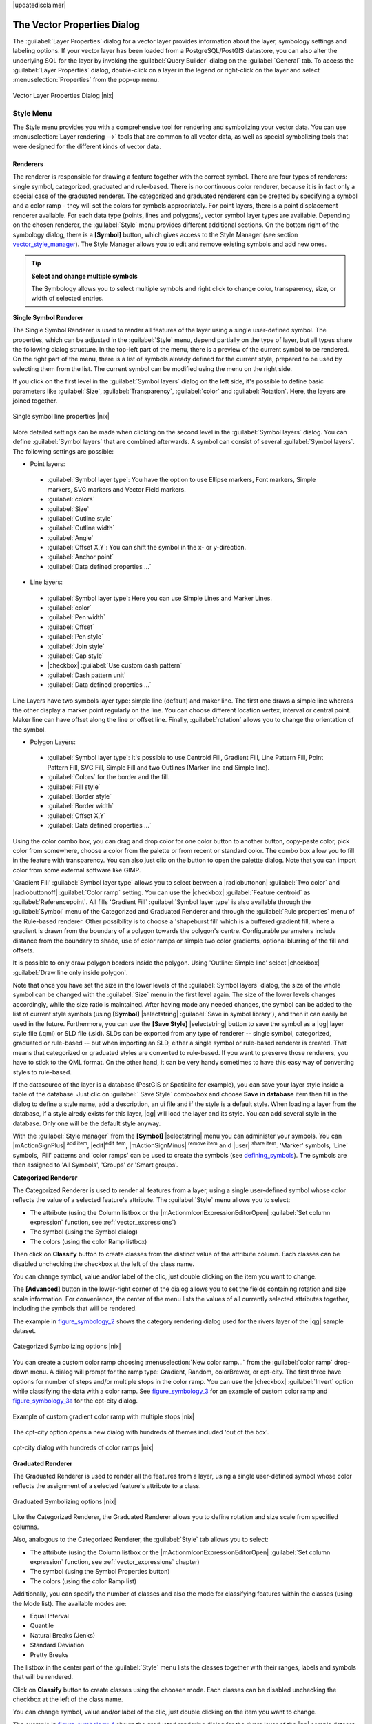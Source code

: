 |updatedisclaimer|

.. _vector_properties_dialog:

The Vector Properties Dialog
============================

The :guilabel:`Layer Properties` dialog for a vector layer provides information
about the layer, symbology settings and labeling options. If your vector layer
has been loaded from a PostgreSQL/PostGIS datastore, you can also alter the
underlying SQL for the layer by invoking the :guilabel:`Query Builder` dialog on
the :guilabel:`General` tab. To access the :guilabel:`Layer Properties` dialog,
double-click on a layer in the legend or right-click on the layer and select
:menuselection:`Properties` from the pop-up menu.


.. do not change the order of reference-tag and only-tag, this figure has
   an external reference.

.. only:: html

   **Figure Vector Properties 1:**

.. _figure_vector_properties_1:

.. figure:: /static/user_manual/working_with_vector/vector_general_menu.png
   :align: center

   Vector Layer Properties Dialog |nix|

.. _vector_style_menu:

Style Menu
----------

The Style menu provides you with a comprehensive tool for rendering and symbolizing your
vector data. You can use :menuselection:`Layer rendering -->` tools that are common to
all vector data, as well as special symbolizing tools that were designed for the different kinds
of vector data.

Renderers
.........

The renderer is responsible for drawing a feature together with the correct
symbol. There are four types of renderers: single symbol, categorized, graduated and rule-based.
There is no continuous color renderer, because it is in fact only a special case
of the graduated renderer. The categorized and graduated renderers can be created
by specifying a symbol and a color ramp - they will set the colors for symbols
appropriately. For point layers, there is a point displacement renderer available.
For each data type (points, lines and polygons), vector symbol layer types are available.
Depending on the chosen renderer, the :guilabel:`Style` menu provides different
additional sections. On the bottom right of the symbology dialog, there is a **[Symbol]** button, which gives access
to the Style Manager (see section vector_style_manager_). The Style Manager allows you to edit and remove
existing symbols and add new ones.


.. _tip_change_multiple_symbols:

.. tip:: **Select and change multiple symbols**

   The Symbology allows you to select multiple symbols and right
   click to change color, transparency, size, or width of selected
   entries.

.. index:: Single_Symbol_Renderer, Renderer_Single_Symbol

**Single Symbol Renderer**

The Single Symbol Renderer is used to render all features of the layer using
a single user-defined symbol. The properties, which can be adjusted in the
:guilabel:`Style` menu, depend partially on the type of layer, but all types share
the following dialog structure. In the top-left part of the menu, there is a preview
of the current symbol to be rendered. On the right part of the menu, there is
a list of symbols already defined for the current style, prepared to be used
by selecting them from the list. The current symbol can be modified using
the menu on the right side.

.. _defining_symbols:

If you click on the first level in the :guilabel:`Symbol layers` dialog on the left
side, it's possible to define basic parameters like :guilabel:`Size`, :guilabel:`Transparency`, :guilabel:`color`
and :guilabel:`Rotation`. Here, the layers are joined together.


.. _figure_symbology_1:

.. only:: html

   **Figure Symbology 1:**

.. figure:: /static/user_manual/working_with_vector/singlesymbol_ng_line.png
   :align: center

   Single symbol line properties |nix|

More detailed settings can be made when clicking on the second level in the
:guilabel:`Symbol layers` dialog. You can define :guilabel:`Symbol layers` that are
combined afterwards. A symbol can consist of several :guilabel:`Symbol layers`.
The following settings are possible:

* Point layers:

 * :guilabel:`Symbol layer type`: You have the option to use Ellipse markers, Font markers,
   Simple markers, SVG markers and Vector Field markers.
 * :guilabel:`colors`
 * :guilabel:`Size`
 * :guilabel:`Outline style`
 * :guilabel:`Outline width`
 * :guilabel:`Angle`
 * :guilabel:`Offset X,Y`: You can shift the symbol in the x- or y-direction.
 * :guilabel:`Anchor point`
 * :guilabel:`Data defined properties ...`

* Line layers:

 * :guilabel:`Symbol layer type`: Here you can use Simple Lines and Marker Lines.
 * :guilabel:`color`
 * :guilabel:`Pen width`
 * :guilabel:`Offset`
 * :guilabel:`Pen style`
 * :guilabel:`Join style`
 * :guilabel:`Cap style`
 * |checkbox| :guilabel:`Use custom dash pattern`
 * :guilabel:`Dash pattern unit`
 * :guilabel:`Data defined properties ...`

Line Layers have two symbols layer type: simple line (default) and maker line. The first one
draws a simple line whereas the other display a marker point regularly on the line. You can
choose different location vertex, interval or central point. Maker line can have offset along
the line or offset line. Finally, :guilabel:`rotation` allows you to change the orientation of the symbol.

* Polygon Layers:

 * :guilabel:`Symbol layer type`: It's possible to use Centroid Fill, Gradient Fill, Line Pattern Fill,
   Point Pattern Fill, SVG Fill, Simple Fill and two Outlines (Marker line and Simple line).
 * :guilabel:`Colors` for the border and the fill.
 * :guilabel:`Fill style`
 * :guilabel:`Border style`
 * :guilabel:`Border width`
 * :guilabel:`Offset X,Y`
 * :guilabel:`Data defined properties ...`

Using the color combo box, you can drag and drop color for one color button 
to another button, copy-paste color, pick color from somewhere, choose a color 
from the palette or from  recent or standard color. The combo box allow you to 
fill in the feature with transparency. You can also just clic on the button to open the 
palettte dialog. Note that you can import color from some external software 
like GIMP.

'Gradient Fill' :guilabel:`Symbol layer type` allows you to select
between a |radiobuttonon| :guilabel:`Two color`
and |radiobuttonoff| :guilabel:`Color ramp` setting. You can use the
|checkbox| :guilabel:`Feature centroid` as :guilabel:`Referencepoint`.
All fills 'Gradient Fill` :guilabel:`Symbol layer type` is also
available through the :guilabel:`Symbol` menu of the Categorized and
Graduated Renderer and through the :guilabel:`Rule properties` menu of
the Rule-based renderer. Other possibility is to choose a 'shapeburst
fill' which is a buffered gradient fill, where a gradient is drawn from
the boundary of a polygon towards the polygon's centre. Configurable
parameters include distance from the boundary to shade, use of color ramps or
simple two color gradients, optional blurring of the fill and offsets.


It is possible to only draw polygon borders inside the polygon. Using
'Outline: Simple line' select |checkbox| :guilabel:`Draw line
only inside polygon`.

Note that once you have set the size in the lower levels of the :guilabel:`Symbol layers` dialog,
the size of the whole symbol can be changed with the :guilabel:`Size` menu in the first level again. The size of
the lower levels changes accordingly, while the size ratio is maintained.
After having made any needed changes, the symbol can be added to the list of
current style symbols (using **[Symbol]** |selectstring| :guilabel:`Save in symbol library`),
and then it can easily be used in the future. Furthermore, you can use the **[Save Style]** |selectstring| button to
save the symbol as a |qg| layer style file (.qml) or SLD file (.sld). SLDs can be exported from any type of renderer -- single symbol,
categorized, graduated or rule-based -- but when importing an SLD, either a
single symbol or rule-based renderer is created.
That means that categorized or graduated styles are converted to rule-based.
If you want to preserve those renderers, you have to stick to the QML format.
On the other hand, it can be very handy sometimes to have this easy way of
converting styles to rule-based.

If the datasource of the layer is a database (PostGIS or Spatialite for example),
you can save your layer style inside a table of the database. Just clic on
:guilabel:` Save Style` comboxbox and choose **Save in database** item then fill in
the dialog to define a style name, add a description, an ui file and if the style
is a default style. When loading a layer from the database, if a style alredy
exists for this layer, |qg| will load the layer and its style. You can add
several style in the database. Only one will be the default style anyway.

.. _vector_style_manager:

With the :guilabel:`Style manager` from the **[Symbol]** |selectstring| menu you can administer your
symbols. You can |mActionSignPlus| :sup:`add item`, |edit|:sup:`edit item`, |mActionSignMinus| :sup:`remove item`
an	d |user| :sup:`share item`. 'Marker' symbols, 'Line' symbols, 'Fill' patterns and 'color ramps'
can be used to create the symbols (see defining_symbols_). The symbols are then assigned to 'All Symbols',
'Groups' or 'Smart groups'.


.. index:: Categorized_Renderer, Renderer_Categorized

**Categorized Renderer**


The Categorized Renderer is used to render all features from a layer, using
a single user-defined symbol whose color reflects the value of a selected
feature's attribute. The :guilabel:`Style` menu allows you to select:


* The attribute (using the Column listbox or the |mActionmIconExpressionEditorOpen| 
  :guilabel:`Set column expression` function, see :ref:`vector_expressions`)
* The symbol (using the Symbol dialog)
* The colors (using the color Ramp listbox)

Then click on **Classify** button to create classes from the distinct value of
the attribute column. Each classes can be disabled unchecking the checkbox at
the left of the class name.

You can change symbol, value and/or label of the clic, just double clicking
on the item you want to change.

The **[Advanced]** button in the lower-right corner of the dialog allows you to
set the fields containing rotation and size scale information.
For convenience, the center of the menu lists the values of
all currently selected attributes together, including the symbols that will
be rendered.

The example in figure_symbology_2_ shows the category rendering dialog used
for the rivers layer of the |qg| sample dataset.

.. _figure_symbology_2:

.. only:: html

   **Figure Symbology 2:**

.. figure:: /static/user_manual/working_with_vector/categorysymbol_ng_line.png
   :align: center

   Categorized Symbolizing options |nix|

.. index:: color_Ramp, Gradient_color_Ramp, colorBrewer, Custom_color_Ramp

You can create a custom color ramp choosing :menuselection:`New color ramp...`
from the :guilabel:`color ramp` drop-down menu. A dialog will prompt for the ramp type:
Gradient, Random, colorBrewer, or cpt-city. The first three have options for number of steps
and/or multiple stops in the color ramp. You can use the |checkbox| :guilabel:`Invert` option while classifying
the data with a color ramp. See figure_symbology_3_ for an
example of custom color ramp and figure_symbology_3a_ for the cpt-city dialog.

.. _figure_symbology_3:

.. only:: html

   **Figure Symbology 3:**

.. figure:: /static/user_manual/working_with_vector/customcolorRampGradient.png
   :align: center

   Example of custom gradient color ramp with multiple stops |nix|

The cpt-city option opens a new dialog with hundreds of themes included 'out of the box'.

.. _figure_symbology_3a:

.. only:: html

   **Figure Symbology 3a:**

.. figure:: /static/user_manual/working_with_vector/cpt-citycolorRamps.png
   :align: center

   cpt-city dialog with hundreds of color ramps |nix|

.. index:: Graduated_Renderer, Renderer_Graduated
.. index:: Natural_Breaks_(Jenks), Pretty_Breaks, Equal_Interval, Quantile

**Graduated Renderer**

The Graduated Renderer is used to render all the features from a layer, using
a single user-defined symbol whose color reflects the assignment of a
selected feature's attribute to a class.


.. _figure_symbology_4:

.. only:: html

   **Figure Symbology 4:**

.. figure:: /static/user_manual/working_with_vector/graduatesymbol_ng_line.png
   :align: center

   Graduated Symbolizing options |nix|

Like the Categorized Renderer, the Graduated Renderer allows you
to define rotation and size scale from specified columns.

Also, analogous to the Categorized Renderer, the :guilabel:`Style` tab allows you to
select:


* The attribute (using the Column listbox or the |mActionmIconExpressionEditorOpen| 
  :guilabel:`Set column expression` function, see :ref:`vector_expressions` chapter)
* The symbol (using the Symbol Properties button)
* The colors (using the color Ramp list)

Additionally, you can specify the number of classes and also the mode for
classifying features within the classes (using the Mode list). The available
modes are:

* Equal Interval
* Quantile
* Natural Breaks (Jenks)
* Standard Deviation
* Pretty Breaks


The listbox in the center part of the :guilabel:`Style` menu lists the classes
together with their ranges, labels and symbols that will be rendered.

Click on **Classify** button to create classes using the choosen mode. Each
classes can be disabled unchecking the checkbox at the left of the class name.

You can change symbol, value and/or label of the clic, just double clicking
on the item you want to change.

The example in figure_symbology_4_ shows the graduated rendering dialog for
the rivers layer of the |qg| sample dataset.

.. tip:: **Thematic maps using an expression**

   Categorized and graduated thematic maps can now be created using the result of an expression.
   In the properties dialog for vector layers, the attribute chooser has been augmented with a
   |mActionmIconExpressionEditorOpen| :guilabel:`Set column expression` function. So now you no longer
   need to write the classification attribute to a new column in your attribute table if you want the
   classification attribute to be a composite of multiple fields, or a formula of some sort.

.. Index:: Rule-based_Rendering, Rendering_Rule-based


**Rule-based rendering**

The Rule-based Renderer is used to render all the features from a layer, using
rule based symbols whose color reflects the assignment of a selected
feature's attribute to a class. The rules are based on SQL statements. The dialog
allows rule grouping by filter or scale, and you can decide if you want to enable
symbol levels or use only the first-matched rule.

The example in figure_symbology_5_ shows the rule-based rendering dialog
for the rivers layer of the |qg| sample dataset.

To create a rule, activate an existing row by double-clicking on it, or click on '+' and
click on the new rule. In the :guilabel:`Rule properties` dialog, you can define a label
for the rule. Press the |browsebutton| button to open the expression string builder. In
the **Function List**, click on :guilabel:`Fields and Values` to view all attributes of
the attribute table to be searched. To add an attribute to the field calculator **Expression** field,
double click its name in the :guilabel:`Fields and Values` list. Generally, you
can use the various fields, values and functions to construct the calculation
expression, or you can just type it into the box (see :ref:`vector_expressions`).
Since |qg| 2.2, you can create a new rule by copying and pasting an existing rule with the right mouse button.
Also since |qg| 2.2, you can use the 'ELSE' rule that will be run if none of the other
rules on that level match.


.. _figure_symbology_5:

.. only:: html

   **Figure Symbology 5:**

.. figure:: /static/user_manual/working_with_vector/rulesymbol_ng_line.png
   :align: center

   Rule-based Symbolizing options |nix|

.. index:: Point_Displacement_Renderer, Renderer_Point_Displacement
.. index:: Displacement_plugin

**Point displacement**

The Point Displacement Renderer works to visualize all features of a point layer,
even if they have the same location. To do this, the symbols of the points are
placed on a displacement circle around a center symbol.

.. _figure_symbology_6:

.. only:: html

   **Figure Symbology 6:**

.. figure:: /static/user_manual/working_with_vector/poi_displacement.png
   :align: center

   Point displacement dialog |nix|

.. tip:: **Export vector symbology**

   You have the option to export vector symbology from |qg| into Google \*.kml, \*.dxf
   and MapInfo \*.tab files. Just open the right mouse menu of the layer and click on :menuselection:`Save selection
   as -->` to specify the name of the output file and its format.
   In the dialog, use the :guilabel:`Symbology export` menu to save the symbology either as
   :menuselection:`Feature symbology -->` or as :menuselection:`Symbol layer symbology -->`.
   If you have used symbol layers, it is recommended to use the second setting.

.. index:: Inverted_Polygon_Renderer

**Inverted Polygon**

Inverted polygon renderer allows user to define a symbol to fill in outside of the layer's
polygons. As before you can select a subrenderers. These subrenderers are the
same as for the main renderers.

color Picker
...............

Regardless the type of style to be used, the :guilabel:`select color` dialog will show when you click to choose a 
color - either border or fill color. This dialog has four different tabs which allow you to select colors by |mIconColorBox| :sup:`color ramp`, 
|mIColorWheel| :sup:`color wheel`, |mIColorSwatches| :sup:`color swatches` or |mIColorPicker| :sup:`color picker`.

Whatever method you use, the selected color is always described through color sliders for HSV  (Hue, Saturation, Value)
and RGB (Red, Green, Blue) values. There is also an :guilabel:`opacity` slider to set transparency level. On the lower left part 
of the dialog you can see a comparison between the :guilabel:`current` and the :guilabel:`new` color you are presently 
selecting and on the lower right part you have the option to add the color you just tweaked into a color slot button. 

 **Figure color picker 1:**

With |mIconColorBox| :sup:`color ramp` or with |mIColorWheel| :sup:`color wheel`, you can browse to all possible color combinations. 
There are other possibilities though. By using `color swatches` |colorswatcher| you can choose from a preselected list. This selected list is
populated with one of three methods: :guilabel:`Recent colors`, :guilabel:`Standard colors` or :guilabel:`Project colors`

 **Figure color picker 2:**

Another option is to use the |mIColorPicker| :sup:`color picker` which allows you to sample a color from under your mouse pointer at any part of 
QGIS or even from another application by pressing the space bar. Please note that the color picker is OS dependent and is currently not supported by OSX.
 
 .. _tip_quick_color_picker_+_copy/paste_colors:

.. tip:: **quick color picker + copy/paste colors**

   You can quickly choose from :guilabel:`Recent colors`, from :guilabel:`Standard colors` or simply :guilabel:`copy` or :guilabel:`paste` a color by clicking 
   the drop-down arrow that follows a current color box.
   
   **Figure color picker 3:**

Layer rendering
...............

* :guilabel:`Layer transparency` |slider|: You can make the underlying layer in the map canvas
  visible with this tool. Use the slider to adapt the visibility of your vector layer to your needs.
  You can also make a precise definition of the percentage of visibility in the the menu beside the slider.

.. _blend_modes:

* :guilabel:`Layer blending mode` and :guilabel:`Feature blending mode`: You can achieve special rendering effects with these tools that you may
  previously only know from graphics programs. The pixels of your overlaying and underlaying layers are mixed
  through the settings described below.

  * Normal: This is the standard blend mode, which uses the alpha channel of the top pixel to blend with the pixel beneath it. The colors aren't mixed.
  * Lighten: This selects the maximum of each component from the foreground and background pixels. Be aware that the results tend to be jagged and harsh.
  * Screen: Light pixels from the source are painted over the destination, while dark pixels are not. This mode is most useful for mixing the texture of one layer with another layer (e.g., you can use a hillshade to texture another layer).
  * Dodge: Dodge will brighten and saturate underlying pixels based on the lightness of the top pixel. So, brighter top pixels cause the saturation and brightness of the underlying pixels to increase. This works best if the top pixels aren't too bright; otherwise the effect is too extreme.
  * Addition: This blend mode simply adds pixel values of one layer with the other. In case of values above one (in the case of RGB), white is displayed. This mode is suitable for highlighting features.
  * Darken: This creates a resultant pixel that retains the smallest components of the foreground and background pixels. Like lighten, the results tend to be jagged and harsh.
  * Multiply: Here, the numbers for each pixel of the top layer are multiplied with the corresponding pixels for the bottom layer. The results are darker pictures.
  * Burn: Darker colors in the top layer cause the underlying layers to darken. Burn can be used to tweak and colorise underlying layers.
  * Overlay: This mode combines the multiply and screen blending modes. In the resulting picture, light parts become lighter and dark parts become darker.
  * Soft light: This is very similar to overlay, but instead of using multiply/screen it uses color burn/dodge. This is supposed to emulate shining a soft light onto an image.
  * Hard light: Hard light is also very similar to the overlay mode. It's supposed to emulate projecting a very intense light onto an image.
  * Difference: Difference subtracts the top pixel from the bottom pixel, or the other way around, to always get a positive value. Blending with black produces no change, as the difference with all colors is zero.
  * Subtract: This blend mode simply subtracts pixel values of one layer from the other. In case of negative values, black is displayed.

.. index:: Symbology



.. _vector_labels_tab:

Labels Menu
-----------
The |mActionLabeling| :sup:`Labels` core application provides smart
labeling for vector point, line and polygon layers, and it only requires a
few parameters. This new application also supports on-the-fly transformed layers.
The core functions of the application have been redesigned. In |qg|, there are a
number of other features that improve the labeling. The following menus
have been created for labeling the vector layers:

* Text
* Formatting
* Buffer
* Background
* Shadow
* Placement
* Rendering

Let us see how the new menus can be used for various vector layers.

.. _labeling_point_layers:

**Labeling point layers**

Start |qg| and load a vector point layer. Activate the layer in the legend and click on the
|mActionLabeling| :sup:`Layer Labeling Options` icon in the |qg| toolbar menu.

The first step is to activate the |checkbox| :guilabel:`Label this layer with` checkbox
and select an attribute column to use for labeling. Click |mActionmIconExpressionEditorOpen| if you
want to define labels based on expressions - See labeling_with_expressions_.

The following steps describe a simple labeling without using the :guilabel:`Data defined override` functions,
which are situated next to the drop-down menus.

You can define the text style in the :guilabel:`Text` menu (see Figure_labels_1_ ). Use the
:guilabel:`Type case` option to influence the text rendering. You have the possibility to render
the text 'All uppercase', 'All lowercase' or 'Capitalize first letter'. Use the blend modes to create effects
known from graphics programs (see blend_modes_).

In the :guilabel:`Formatting` menu, you can define a character for a line break in the labels with the 'Wrap on character' function.
Use the |checkbox| :guilabel:`Formatted numbers` option to format the numbers in an attribute table. Here,
decimal places may be inserted. If you enable this option, three decimal places are initially set by default.

To create a buffer, just activate the |checkbox| :guilabel:`Draw text buffer` checkbox in the :guilabel:`Buffer` menu.
The buffer color is variable. Here, you can also use blend modes (see blend_modes_).

If the |checkbox| :guilabel:`color buffer's fill` checkbox is activated, it will interact with partially transparent
text and give mixed color transparency results. Turning off the buffer fill fixes that issue (except where the interior
aspect of the buffer's stroke intersects with the text's fill) and also allows you to make outlined text.

In the :guilabel:`Background` menu, you can define with :guilabel:`Size X` and :guilabel:`Size Y` the shape of your background.
Use :guilabel:`Size type` to insert an additional 'Buffer' into your background. The buffer size is set by default here.
The background then consists of the buffer plus the background in :guilabel:`Size X` and :guilabel:`Size Y`.
You can set a :guilabel:`Rotation` where you can choose between 'Sync with label', 'Offset of label' and 'Fixed'.
Using 'Offset of label' and 'Fixed', you can rotate the background. Define an :guilabel:`Offset X,Y` with X and Y values, and the background
will be shifted. When applying :guilabel:`Radius X,Y`, the background gets rounded corners.
Again, it is possible to mix the background with the underlying layers in the map canvas using the :guilabel:`Blend mode`
(see blend_modes_).

Use the :guilabel:`Shadow` menu for a user-defined :guilabel:`Drop shadow`. The drawing of the background is very variable.
Choose between 'Lowest label component', 'Text', 'Buffer' and 'Background'. The :guilabel:`Offset` angle depends on the orientation
of the label. If you choose the |checkbox| :guilabel:`Use global shadow` checkbox, then the zero point of the angle is
always oriented to the north and doesn't depend on the orientation of the label. You can influence the appearance of the shadow
with the :guilabel:`Blur radius`. The higher the number, the softer the shadows. The appearance of the drop shadow can also be altered by choosing a blend mode (see blend_modes_).


.. FIXME: at the moment there is an error in this setting

.. |checkbox| :guilabel:`Blur only alpha pixels`:
.. It is supposed to show only those
.. pixels that have a partial alpha component beyond the base opaque pixels of
.. the component being blurred. For example, if you set the shadow of some
.. text to be gray and turn on that option, it should still show a duplication
.. of the text, colored as per the shadow color option, but with any blurred
.. shadow that extends beyond its text. With the option off, in this example,
.. it will blur all pixels of the duplicated text.
.. This is useful for creating a shadow that increases legibility at smaller
.. output sizes, e.g. like duplicating text and offsetting it a bit in
.. illustration programs, while still showing a bit of shadow at larger sizes.
.. Apparently, there is an error with re-painting the opaque pixels back over
.. top of the shadow (depending upon the shadow's color), when that setting is
.. used.


Choose the :guilabel:`Placement` menu for the label placement and the labeling priority. Using the
|radiobuttonon| :guilabel:`Offset from point` setting, you now have the option to use :guilabel:`Quadrants`
to place your label. Additionally, you can alter the angle of the label placement with the :guilabel:`Rotation` setting.
Thus, a placement in a certain quadrant with a certain rotation is possible.

.. index:: Colliding_labels

In the :guilabel:`Rendering` menu, you can define label and feature options. Under :guilabel:`Label options`,
you find the scale-based visibility setting now. You can prevent |qg| from rendering only selected labels with
the |checkbox| :guilabel:`Show all labels for this layer (including colliding labels)` checkbox.
Under :guilabel:`Feature options`, you can define whether every part of a multipart feature is to be labeled. It's possible to define
whether the number of features to be labeled is limited and to |checkbox| :guilabel:`Discourage labels from covering features`.


.. features act as obstacles for labels or not .

.. _figure_labels_1:

.. only:: html

   **Figure Labels 1:**

.. figure:: /static/user_manual/working_with_vector/label_points.png
   :align: center

   Smart labeling of vector point layers |nix|

**Labeling line layers**

The first step is to activate the |checkbox| :guilabel:`Label this layer` checkbox
in the :guilabel:`Label settings` tab and select an attribute column to use for
labeling. Click |mActionmIconExpressionEditorOpen| if you
want to define labels based on expressions - See labeling_with_expressions_.

After that, you can define the text style in the :guilabel:`Text` menu. Here, you can use the
same settings as for point layers.

Also, in the :guilabel:`Formatting` menu, the same settings as for point layers are possible.

The :guilabel:`Buffer` menu has the same functions as described in section labeling_point_layers_.

The :guilabel:`Background` menu has the same entries as described in section labeling_point_layers_.

Also, the :guilabel:`Shadow` menu has the same entries as described in section labeling_point_layers_.

In the :guilabel:`Placement` menu, you find special settings for line layers. The label can be placed
|radiobuttonon| :guilabel:`Parallel`, |radiobuttonoff| :guilabel:`Curved` or |radiobuttonoff| :guilabel:`Horizontal`.
With the |radiobuttonon| :guilabel:`Parallel` and |radiobuttonoff| :guilabel:`Curved` option, you can define the position |checkbox| :guilabel:`Above line`, |checkbox| :guilabel:`On line`
and |checkbox| :guilabel:`Below line`. It's possible to select several options at once.
In that case, |qg| will look for the optimal position of the label. Remember that here you can
also use the line orientation for the position of the label.
Additionally, you can define a :guilabel:`Maximum angle between curved characters` when
selecting the |radiobuttonoff| :guilabel:`Curved` option (see Figure_labels_2_ ).

You can set up a minimum distance for repeating labels. Distance can be in mm or in map units.

Some Placement setup will display more options, for example, :guilabel:`Curved` and :guilabel:`Parallel`
Placements will allow the user to set up the position of the label (above, belw or on the line),
:guilabel:`distance` from the line and for :guilabel:`Curved`, the user can also setup inside/outside
max angle between curved label.

The :guilabel:`Rendering` menu has nearly the same entries as for point layers. In the
:guilabel:`Feature options`, you can now :guilabel:`Suppress labeling of features smaller than`.


.. if features act as obstacles for labels or not.

.. _figure_labels_2:

.. only:: html

   **Figure Labels 2:**

.. figure:: /static/user_manual/working_with_vector/label_line.png
   :align: center

   Smart labeling of vector line layers |nix|


**Labeling polygon layers**

The first step is to activate the |checkbox| :guilabel:`Label this layer` checkbox
and select an attribute column to use for labeling. Click |mActionmIconExpressionEditorOpen| if you
want to define labels based on expressions - See labeling_with_expressions_.

In the :guilabel:`Text` menu, define the text style. The entries are the same as for point
and line layers.

The :guilabel:`Formatting` menu allows you to format multiple lines, also similar to the cases of point and line layers.

As with point and line layers, you can create a text buffer in the :guilabel:`Buffer` menu.

Use the :guilabel:`Background` menu to create a complex user-defined background for the polygon layer.
You can use the menu also as with the point and line layers.

The entries in the :guilabel:`Shadow` menu are the same as for point and line layers.

In the :guilabel:`Placement` menu, you find special settings for polygon layers (see Figure_labels_3_).
|radiobuttonon| :guilabel:`Offset from centroid`, |radiobuttonoff| :guilabel:`Horizontal (slow)`,
|radiobuttonoff| :guilabel:`Around centroid`, |radiobuttonoff| :guilabel:`Free` and
|radiobuttonoff| :guilabel:`Using perimeter` are possible.

In the |radiobuttonon| :guilabel:`Offset from centroid` settings, you can specify if the centroid
is of the |radiobuttonon| :guilabel:`visible polygon` or |radiobuttonoff| :guilabel:`whole polygon`.
That means that either the centroid is used for the polygon you can see on the map or the centroid is
determined for the whole polygon, no matter if you can see the whole feature on the map.
You can place your label with the quadrants here, and define offset and rotation.
The |radiobuttonoff| :guilabel:`Around centroid` setting makes it possible to place the label
around the centroid with a certain distance. Again, you can define |radiobuttonon| :guilabel:`visible polygon`
or |radiobuttonoff| :guilabel:`whole polygon` for the centroid.
With the |radiobuttonoff| :guilabel:`Using perimeter` settings, you can define a position and
a distance for the label. For the position, |checkbox| :guilabel:`Above line`, |checkbox| :guilabel:`On line`,
|checkbox| :guilabel:`Below line` and |checkbox| :guilabel:`Line orientation dependent position` are possible.

Related to the choose of Label Placement, several options will appear. As for Point Placement you can
choose the distance for the polygon outline, repeat the label around the polygon perimeter.

The entries in the :guilabel:`Rendering` menu are the same as for line layers. You can also use
:guilabel:`Suppress labeling of features smaller than` in the :guilabel:`Feature options`.


.. if features act as obstacles for labels or not

.. _figure_labels_3:

.. only:: html

   **Figure Labels 3:**

.. figure:: /static/user_manual/working_with_vector/label_area.png
   :align: center

   Smart labeling of vector polygon layers |nix|


.. _labeling_with_expressions:


**Define labels based on expressions**

QGIS allows to use expressions to label features. Just click the
|mActionmIconExpressionEditorOpen| icon in the |mActionLabeling| :sup:`Labels`
menu of the properties dialog. In figure_labels_4_ you see a sample expression
to label the alaska regions with name and area size, based on the field 'NAME_2',
some descriptive text and the function '$area()' in combination with
'format_number()' to make it look nicer.

.. features act as obstacles for labels or not .

.. _figure_labels_4:

.. only:: html

   **Figure Labels 4:**

.. figure:: /static/user_manual/working_with_vector/label_expression.png
   :align: center
   :width: 30em

   Using expressions for labeling |nix|

Expression based labeling is easy to work with. All you have to take care of
is, that you need to combine all elements (strings, fields and functions) with a
string concatenation sign '||' and that fields a written in "double quotes"
and strings in 'single quotes'. Let's have a look at some examples:

::

   # label based on two fields 'name' and 'place' with a comma as separater
   "name" || ', ' || "place"

   -> John Smith, Paris

   # label based on two fields 'name' and 'place' separated by comma
   'My name is ' || "name" || 'and I live in ' || "place"

   -> My name is John Smith and I live in Paris

   # label based on two fields 'name' and 'place' with a descriptive text
   # and a line break (\n)
   'My name is ' || "name" || '\nI live in ' || "place"

   -> My name is John Smith
      I live in Paris

   # create a multi-line label based on a field and the $area function
   # to show the place name and its area size based on unit meter.
   'The area of ' || "place" || 'has a size of ' || $area || 'm²'

   -> The area of Paris has a size of 105000000 m²

   # create a CASE ELSE condition. If the population value in field
   # population is <= 50000 it is a town, otherwise a city.
   'This place is a ' || CASE WHEN "population <= 50000" THEN 'town' ELSE 'city' END

  -> This place is a town

As you can see in the expression builder, you have hundreds if functions available to
create simple and very complex expressions to label your data in QGIS. See 
:ref:`vector_expressions` chapter for more information and example on expressions.

**Using data-defined override for labeling**

With the data-defined override functions, the settings for the labeling
are overridden by entries in the attribute table.
You can activate and deactivate the function with the right-mouse button.
Hover over the symbol and you see the information about the data-defined override,
including the current definition field.
We now describe an example using the data-defined override function for the
|mActionMoveLabel|:sup:`Move label` function (see figure_labels_5_ ).

#. Import :file:`lakes.shp` from the |qg| sample dataset.
#. Double-click the layer to open the Layer Properties. Click on :guilabel:`Labels`
   and :guilabel:`Placement`. Select |radiobuttonon| :guilabel:`Offset from centroid`.
#. Look for the :guilabel:`Data defined` entries. Click the |mIconDataDefine| icon to
   define the field type for the :guilabel:`Coordinate`. Choose 'xlabel' for X and 'ylabel'
   for Y. The icons are now highlighted in yellow.
#. Zoom into a lake.
#. Go to the Label toolbar and click the |mActionMoveLabel| icon. Now you can shift the label
   manually to another position (see figure_labels_6_ ). The new position of the label is saved in the 'xlabel' and 'ylabel' columns of the
   attribute table.

.. _figure_labels_5:

.. only:: html

   **Figure Labels 5:**

.. figure:: /static/user_manual/working_with_vector/label_data_defined.png
   :align: center

   Labeling of vector polygon layers with data-defined override |nix|


.. _figure_labels_6:

.. only:: html

   **Figure Labels 6:**

.. figure:: /static/user_manual/working_with_vector/move_label.png
   :align: center

   Move labels |nix|


.. _vector_attributes_menu:

Fields Menu
-----------

|attributes| Within the :guilabel:`Fields` menu, the field attributes of the
selected dataset can be manipulated. The buttons |mActionNewAttribute|
:sup:`New Column` and |mActionDeleteAttribute| :sup:`Delete Column`
can be used when the dataset is in |mActionToggleEditing| :sup:`Editing mode`.

**Edit Widget**

.. following is included to give some space between title and figure!

\

\

.. _figure_fields_1:

.. only:: html

   **Figure Fields 1:**

.. figure:: /static/user_manual/working_with_vector/editwidgetsdialog.png
   :align: center

   Dialog to select an edit widget for an attribute column |nix|

Within the :guilabel:`Fields` menu, you also find an **edit widget** column.
This column can be used to define values or a range of values that are allowed
to be added to the specific attribute table column. If you click on the
**[edit widget]** button, a dialog opens, where you can define different
widgets. These widgets are:

* **Checkbox**: Displays a checkbox, and you can define what attribute is
  added to the column when the checkbox is activated or not.
* **Classification**: Displays a combo box with the values used for
  classification, if you have chosen 'unique value' as legend type in
  the :guilabel:`Style` menu of the properties dialog.
* **Color**: Displays a color button allowing user to choose a color from the
  color dialog window.
* **Date/Time**: Displays a line fields which can opens a calendar widget to enter a
  date, a time or both. Column type must be text. You can select a custom format, pop-up
  a calendar, etc.
* **Enumeration**: Opens a combo box with values that can be used within
  the columns type. This is currently only supported by the PostgreSQL provider.
* **File name**: Simplifies the selection by adding a file chooser dialog.
* **Hidden**: A hidden attribute column is invisible. The user is not able
  to see its contents.
* **Photo**: Field contains a filename for a picture. The width and height of the field can be defined.
* **Range**: Allows you to set numeric values from a specific range. The edit
  widget can be either a slider or a spin box.
* **Relation Reference**: This widged lets you embed the feature form of the referenced layer on the feature form
  of the actual layer. See :ref:`vector_relations`.
* **Text edit** (default): This opens a text edit field that allows simple text or multiple lines to
  be used. If you choose multiple lines you can also choose html content.
* **Unique values**: You can select one of the values already used in
  the attribute table. If 'Editable' is activated, a line edit is shown with
  autocompletion support, otherwise a combo box is used.
* **UUID Generator**: Generates a read-only UUID (Universally Unique Identifiers)
  field, if empty.
* **Value map**: A combo box with predefined items. The value is stored in
  the attribute, the description is shown in the combo box. You can define
  values manually or load them from a layer or a CSV file.
* **Value Relation**: Offers values from a related table in a combobox. You can
  select layer, key column and value column.
* **Webview**: Field contains a URL. The width and height of the field is variable.

With the **Attribute editor layout**, you can now define built-in forms for data entry jobs (see figure_fields_2_).
Choose 'Drag and drop designer' and an attribute column. Use the |mActionSignPlus| icon to create
a category that will then be shown during the digitizing session (see figure_fields_3_). The next step will be to
assign the relevant fields to the category with the |mActionArrowRight| icon. You can create
more categories and use the same fields again. When creating a new category, |qg|
will insert a new tab for the category in the built-in form.

Other options in the dialog are 'Autogenerate' and 'Provide ui-file'. 'Autogenerate' just creates editors for all fields
and tabulates them.
The 'Provide ui-file' option allows you to use complex dialogs made with the Qt-Designer. Using a UI-file allows
a great deal of freedom in creating a dialog. For detailed information, see http://nathanw.net/2011/09/05/qgis-tips-custom-feature-forms-with-python-logic/.

|qg| dialogs can have a Python function that is called when the dialog is opened. Use this function to add extra logic to your dialogs.
An example is (in module MyForms.py):

::

  def open(dialog,layer,feature):
  geom = feature.geometry()
  control = dialog.findChild(QWidged,"My line edit")

Reference in Python Init Function like so: MyForms.open

MyForms.py must live on PYTHONPATH, in .qgis2/python, or inside the project folder.

.. _figure_fields_2:

.. only:: html

   **Figure Fields 2:**

.. figure:: /static/user_manual/working_with_vector/attribute_editor_layout.png
   :align: center

   Dialog to create categories with the **Attribute editor layout**

.. _figure_fields_3:

.. only:: html

   **Figure Fields 3:**

.. figure:: /static/user_manual/working_with_vector/resulting_feature_form.png
   :align: center

   Resulting built-in form in a data entry session

.. _vectorgeneralmenu:

General Menu
------------

|general| Use this menu to make general settings for the vector layer.
There are several options available:

Layer Info

* Change the display name of the layer in :guilabel:`displayed as`
* Define the :guilabel:`Layer source` of the vector layer
* Define the :guilabel:`Data source encoding` to define provider-specific options and to
  be able to read the file

Coordinate Reference System

* :guilabel:`Specify` the coordinate reference system. Here, you
  can view or change the projection of the specific vector layer.
* Create a :guilabel:`Spatial Index` (only for OGR-supported formats)
* :guilabel:`Update Extents` information for a layer
* View or change the projection of the specific vector layer, clicking on
  :guilabel:`Specify ...`

|checkbox| :guilabel:`Scale dependent visibility`

* You can set the :guilabel:`Maximum (inclusive)` and :guilabel:`Minimum (exclusive)`
  scale. The scale can also be set by the **[Current]** buttons.

Feature subset

* With the **[Query Builder]** button, you can create a subset of the features in the layer
  that will be visualized (also refer to section :ref:`sec_selection_query`).

.. _figure_general_vect:

.. only:: html

   **Figure General 1:**

.. figure:: /static/user_manual/working_with_vector/vector_general_menu.png
   :align: center

   General menu in vector layers properties dialog |nix|

Rendering Menu
--------------

|qg| 2.2 introduces support for on-the-fly feature generalisation. This can improve rendering times
when drawing many complex features at small scales. This feature can be enabled or disabled in the
layer settings using the |checkbox| :guilabel:`Simplify geometry` option. There is also a new global
setting that enables generalisation by default for newly added layers (see section :ref:`gui_options`).
**Note**: Feature generalisation may introduce artefacts into your rendered output in some cases.
These may include slivers between polygons and inaccurate rendering when using offset-based symbol layers.

Display Menu
------------

|mActionMapTips| This menu is specifically created for Map Tips. It includes a new feature:
Map Tip display text in HTML. While you can still choose a |radiobuttonoff| :guilabel:`Field`
to be displayed when hovering over a feature on the map, it is now possible to insert HTML code that creates a complex
display when hovering over a feature. To activate Map Tips, select the menu option :menuselection:`View --> MapTips`. Figure Display 1 shows an example of HTML code.

.. _figure_display_1:

.. only:: html

   **Figure Display 1:**

.. figure:: /static/user_manual/working_with_vector/display_html.png
   :align: center

   HTML code for map tip |nix|


.. _figure_display_2:

.. only:: html

   **Figure Display 2:**

.. figure:: /static/user_manual/working_with_vector/map_tip.png
   :align: center

   Map tip made with HTML code |nix|


Actions Menu
------------

|action| |qg| provides the ability to perform an action based on the attributes
of a feature. This can be used to perform any number of actions, for example,
running a program with arguments built from the attributes of a feature or
passing parameters to a web reporting tool.

.. _figure_actions_1:

.. only:: html

   **Figure Actions 1:**

.. figure:: /static/user_manual/working_with_vector/action_dialog.png
   :align: center

   Overview action dialog with some sample actions |nix|

Actions are useful when you frequently want to run an external application or
view a web page based on one or more values in your vector layer. They are
divided into six types and can be used like this:

* Generic, Mac, Windows and Unix actions start an external process.
* Python actions execute a Python expression.
* Generic and Python actions are visible everywhere.
* Mac, Windows and Unix actions are visible only on the respective platform (i.e.,
  you can define three 'Edit' actions to open an editor and the users can only
  see and execute the one 'Edit' action for their platform to run the editor).

There are several examples included in the dialog. You can load them by clicking
on **[Add default actions]**. One example is performing a search based on an
attribute value. This concept is used in the following discussion.

.. index:: Actions, Attribute_Actions

**Defining Actions**

Attribute actions are defined from the vector :guilabel:`Layer Properties`
dialog. To :index:`define an action`, open the vector :guilabel:`Layer Properties`
dialog and click on the :guilabel:`Actions` menu. Go to the :guilabel:`Action properties`.
Select 'Generic' as type and provide a descriptive name for the action. The action itself must contain
the name of the application that will be executed when the action is invoked.
You can add one or more attribute field values as arguments to the application.
When the action is invoked, any set of characters that start with a ``%``
followed by the name of a field will be replaced by the value of that field.
The special characters :index:`%%` will be replaced by the value of the field
that was selected from the identify results or attribute table (see using_actions_
below). Double quote marks can be used to group text into a single argument to
the program, script or command. Double quotes will be ignored if preceded by a
backslash.

If you have field names that are substrings of other field names (e.g.,
``col1`` and ``col10``), you should indicate that by surrounding the field name
(and the \% character) with square brackets (e.g., ``[%col10]``). This will
prevent the ``%col10`` field name from being mistaken for the ``%col1`` field name
with a ``0`` on the end. The brackets will be removed by |qg| when it
substitutes in the value of the field. If you want the substituted field to be
surrounded by square brackets, use a second set like this: ``[[%col10]]``.

Using the :guilabel:`Identify Features` tool, you can open the :guilabel:`Identify Results`
dialog. It includes a *(Derived)* item that contains information relevant to the
layer type. The values in this item can be accessed in a similar way to the other
fields by preceeding the derived field name with ``(Derived).``. For example,
a point layer has an ``X`` and ``Y`` field, and the values of these fields can be used in
the action with ``%(Derived).X`` and ``%(Derived).Y``. The derived attributes
are only available from the :guilabel:`Identify Results` dialog box, not the
:guilabel:`Attribute Table` dialog box.

Two :index:`example actions` are shown below:

* ``konqueror http://www.google.com/search?q=%nam``
* ``konqueror http://www.google.com/search?q=%%``

In the first example, the web browser konqueror is invoked and passed a URL
to open. The URL performs a Google search on the value of the ``nam`` field
from our vector layer. Note that the application or script called by the
action must be in the path, or you must provide the full path. To be certain, we
could rewrite the first example as:
``/opt/kde3/bin/konqueror http://www.google.com/search?q=%nam``. This will
ensure that the konqueror application will be executed when the action is
invoked.

The second example uses the \%\% notation, which does not rely on a particular
field for its value. When the action is invoked, the \%\% will be replaced by
the value of the selected field in the identify results or attribute table.

.. _using_actions:

**Using Actions**

Actions can be invoked from either the :guilabel:`Identify Results` dialog,
an :guilabel:`Attribute Table` dialog or from :guilabel:`Run Feature Action`
(recall that these dialogs can be opened by clicking |mActionIdentify|
:sup:`Identify Features` or |mActionOpenTable| :sup:`Open Attribute Table` or
|mAction| :sup:`Run Feature Action`). To invoke an action, right
click on the record and choose the action from the pop-up menu. Actions are
listed in the popup menu by the name you assigned when defining the action.
Click on the action you wish to invoke.

If you are invoking an action that uses the ``%%`` notation, right-click on the
field value in the :guilabel:`Identify Results` dialog or the
:guilabel:`Attribute Table` dialog that you wish to pass to the application
or script.

Here is another example that pulls data out of a vector layer and inserts
it into a file using bash and the ``echo`` command (so it will only work on
|nix| or perhaps |osx|). The layer in question has fields for a species name
``taxon_name``, latitude ``lat`` and longitude ``long``. We would like to be
able to make a spatial selection of localities and export these field values
to a text file for the selected record (shown in yellow in the |qg| map area).
Here is the action to achieve this:

::


  bash -c "echo \"%taxon_name %lat %long\" >> /tmp/species_localities.txt"


After selecting a few localities and running the action on each one, opening
the output file will show something like this:

::


  Acacia mearnsii -34.0800000000 150.0800000000
  Acacia mearnsii -34.9000000000 150.1200000000
  Acacia mearnsii -35.2200000000 149.9300000000
  Acacia mearnsii -32.2700000000 150.4100000000


As an exercise, we can create an action that does a Google search on the ``lakes``
layer. First, we need to determine the URL required to perform a search on a
keyword. This is easily done by just going to Google and doing a simple
search, then grabbing the URL from the address bar in your browser. From this
little effort, we see that the format is http://google.com/search?q=qgis,
where ``QGIS`` is the search term. Armed with this information, we can proceed:

#. Make sure the ``lakes`` layer is loaded.
#. Open the :guilabel:`Layer Properties` dialog by double-clicking on the
   layer in the legend, or right-click and choose :guilabel:`Properties`
   from the pop-up menu.
#. Click on the :guilabel:`Actions` menu.
#. Enter a name for the action, for example ``Google Search``.
#. For the action, we need to provide the name of the external program to run.
   In this case, we can use Firefox. If the program is not in your path, you
   need to provide the full path.
#. Following the name of the external application, add the URL used for doing
   a Google search, up to but not including the search term:
   ``http://google.com/search?q=``
#. The text in the :guilabel:`Action` field should now look like this:
   ``firefox http://google.com/search?q=``
#. Click on the drop-down box containing the field names for the ``lakes``
   layer. It's located just to the left of the **[Insert Field]** button.
#. From the drop-down box, select 'NAMES' and click **[Insert Field]**.
#. Your action text now looks like this:

   ``firefox http://google.com/search?q=%NAMES``
#. To finalize the action, click the **[Add to action list]** button.


This completes the action, and it is ready to use. The final text of the
action should look like this:

::

   firefox http://google.com/search?q=%NAMES

We can now use the action. Close the :guilabel:`Layer Properties` dialog and
zoom in to an area of interest. Make sure the ``lakes`` layer is active and
identify a lake. In the result box you'll now see that our action is visible:

.. _figure_actions_2:

.. only:: html

   **Figure Actions 2:**

.. figure:: /static/user_manual/working_with_vector/action_identifyaction.png
   :align: center

   Select feature and choose action |nix|

When we click on the action, it brings up Firefox and navigates to the URL
http://www.google.com/search?q=Tustumena. It is also possible to add further
attribute fields to the action. Therefore, you can add a ``+`` to the end of
the action text, select another field and click on **[Insert Field]**. In
this example, there is just no other field available that would make sense
to search for.

You can define multiple actions for a layer, and each will show up in the
:guilabel:`Identify Results` dialog.

.. % FIXME No longer valid??
.. %You can also invoke actions from the attribute table
.. %by selecting a row and right-clicking, then choosing the action from the pop-up
.. %menu.

There are all kinds of uses for actions. For example, if you have
a point layer containing locations of images or photos along with a file name,
you could create an action to launch a viewer to display the image. You could
also use actions to launch web-based reports for an attribute field or
combination of fields, specifying them in the same way we did in our
Google search example.

We can also make more complex examples, for instance, using **Python**
actions.

Usually, when we create an action to open a file with an external application,
we can use absolute paths, or eventually relative paths. In the second case,
the path is relative to the location of the external program executable file.
But what about if we need to use relative paths, relative to the selected layer
(a file-based one, like a shapefile or SpatiaLite)? The following code will
do the trick:

::

  command = "firefox";
  imagerelpath = "images_test/test_image.jpg";
  layer = qgis.utils.iface.activeLayer();
  import os.path;
  layerpath = layer.source() if layer.providerType() == 'ogr'
    else (qgis.core.QgsDataSourceURI(layer.source()).database()
    if layer.providerType() == 'spatialite' else None);
  path = os.path.dirname(str(layerpath));
  image = os.path.join(path,imagerelpath);
  import subprocess;
  subprocess.Popen( [command, image ] );

We just have to remember that the action is one of type *Python* and the *command* and *imagerelpath* variables must be changed to fit our needs.

But what about if the relative path needs to be relative to the (saved)
project file? The code of the Python action would be:

::

  command="firefox";
  imagerelpath="images/test_image.jpg";
  projectpath=qgis.core.QgsProject.instance().fileName();
  import os.path; path=os.path.dirname(str(projectpath)) if projectpath != '' else None;
  image=os.path.join(path, imagerelpath);
  import subprocess;
  subprocess.Popen( [command, image ] );

Another Python action example is the one that allows us to add new layers
to the project. For instance, the following examples will add to the project
respectively a vector and a raster. The names of the files to be added to the
project and the names to be given to the layers are data driven (*filename* and
*layername* are column names of the table of attributes of the vector where
the action was created):

::


  qgis.utils.iface.addVectorLayer('/yourpath/[% "filename" %].shp','[% "layername" %]',
    'ogr')


To add a raster (a TIF image in this example), it becomes:

::


  qgis.utils.iface.addRasterLayer('/yourpath/[% "filename" %].tif','[% "layername" %]
  ')

.. _`sec_joins`:

Joins Menu
----------


|join| The :guilabel:`Joins` menu allows you to :index:`join` a loaded attribute table
to a loaded vector layer. After clicking |mActionSignPlus|, the :guilabel:`Add vector join` dialog appears.
As key columns, you have to define a :index:`join layer` you want to connect with the target vector layer. Then, you have to specify the join field that is common to both the join layer and the target layer. As a result of the join, all information from the join layer and the target layer are displayed in the attribute table of the target layer as joined information.

.. FIXME: are table joins also possible with MSSQL and ORACLE tables?

|qg| currently has support for joining non-spatial table formats supported by OGR (e.g., CSV, DBF and Excel), delimited text and the PostgreSQL provider (see figure_joins_1_).

.. _figure_joins_1:

.. only:: html

   **Figure Joins 1:**

.. figure:: /static/user_manual/working_with_vector/join_attributes.png
   :align: center

   Join an attribute table to an existing vector layer |nix|

Additionally, the add vector join dialog allows you to:

* |checkbox| :guilabel:`Cache join layer in virtual memory`
* |checkbox| :guilabel:`Create attribute index on the join field`

.. _`sec_diagram`:

Diagrams Menu
-------------

|diagram| The :guilabel:`Diagrams` menu allows you to add a graphic overlay to a
vector layer (see figure_diagrams_1_).

The current core implementation of diagrams provides support for pie charts, text diagrams
and histograms.

The menu is divided into four tabs: :guilabel:`Appearance`, :guilabel:`Size`, :guilabel:`Postion` and :guilabel:`Options`.

In the cases of the text diagram and pie chart, text values of different data columns are displayed one below the other with a circle or a box and dividers. In the :guilabel:`Size` tab, diagram size is based on a fixed size or on linear scaling according to a classification attribute.
The placement of the diagrams, which is done in the :guilabel:`Position` tab, interacts with the new labeling, so position
conflicts between diagrams and labels are detected and solved. In addition,
chart positions can be fixed manually.

.. _figure_diagrams_1:

.. only:: html

   **Figure Diagrams 1:**

.. figure:: /static/user_manual/working_with_vector/diagram_tab.png
   :align: center

   Vector properties dialog with diagram menu |nix|

We will demonstrate an example and overlay on the Alaska boundary layer a
text diagram showing temperature data from a climate vector layer.
Both vector layers are part of the |qg| sample dataset (see section
:ref:`label_sampledata`).

#. First, click on the |mActionAddOgrLayer| :sup:`Load Vector` icon, browse
   to the |qg| sample dataset folder, and load the two vector shape layers
   :file:`alaska.shp` and :file:`climate.shp`.
#. Double click the ``climate`` layer in the map legend to open the
   :guilabel:`Layer Properties` dialog.
#. Click on the :guilabel:`Diagrams` menu, activate |checkbox|:guilabel:`Display diagrams`,
   and from the :guilabel:`Diagram type` |selectstring| combo box, select 'Text diagram'.
#. In the :guilabel:`Appearance` tab, we choose a light blue as background color, and
   in the :guilabel:`Size` tab, we set a fixed size to 18 mm.
#. In the :guilabel:`Position` tab, placement could be set to 'Around Point'.
#. In the diagram, we want to display the values of the three columns
   ``T_F_JAN``, ``T_F_JUL`` and ``T_F_MEAN``. First select ``T_F_JAN`` as
   :guilabel:`Attributes` and click the |mActionSignPlus| button, then ``T_F_JUL``, and
   finally ``T_F_MEAN``.
#. Now click **[Apply]** to display the diagram in the |qg| main window.
#. You can adapt the chart size in the :guilabel:`Size` tab. Deactivate the |checkbox| :guilabel:`Fixed size` and set
   the size of the diagrams on the basis of an attribute with the **[Find maximum value]** button and the
   :guilabel:`Size` menu. If the diagrams appear too small on the screen, you can activate the |checkbox| :guilabel:`Increase
   size of small diagrams` checkbox and define the minimum size of the diagrams.
#. Change the attribute colors by double clicking on the color values in the :guilabel:`Assigned attributes` field.   Figure_diagrams_2_ gives an idea of the result.
#. Finally, click **[Ok]**.

.. _figure_diagrams_2:

.. only:: html

   **Figure Diagrams 2:**

.. figure:: /static/user_manual/working_with_vector/climate_diagram.png
   :align: center
   :width: 25em

   Diagram from temperature data overlayed on a map |nix|

Remember that in the :guilabel:`Position` tab, a |checkbox| :guilabel:`Data defined position`
of the diagrams is possible. Here, you can use attributes to define the position of the diagram.
You can also set a scale-dependent visibility in the :guilabel:`Appearance` tab.

The size and the attributes can also be an expression. Use the |mActionmIconExpressionEditorOpen| button
to add an expression. See :ref:`vector_expressions` chapter for more information and example.

.. _vectormetadatamenu:

Metadata Menu
-------------

|metadata| The :guilabel:`Metadata` menu consists of :guilabel:`Description`,
:guilabel:`Attribution`, :guilabel:`MetadataURL` and :guilabel:`Properties` sections.

In the :guilabel:`Properties` section, you get general information about the layer,
including specifics about the type and location, number of features, feature type,
and editing capabilities. The :guilabel:`Extents`
table provides you with layer extent information and the :guilabel:`Layer Spatial Reference System`, which is information about the CRS of the layer. This is a quick way
to get information about the layer.

Additionally, you can add or edit a title and abstract for the layer in the :guilabel:`Description` section.
It's also possible to define a :guilabel:`Keyword list` here. These keyword lists can be used in a
metadata catalogue. If you want to use a title from an XML metadata file, you have to fill in
a link in the :guilabel:`DataUrl` field.
Use :guilabel:`Attribution` to get attribute data from an XML metadata catalogue.
In :guilabel:`MetadataUrl`, you can define the general path to the XML metadata catalogue.
This information will be saved in the |qg| project file for subsequent sessions
and will be used for |qg| server.

.. _figure_metadata_vect:

.. only:: html

   **Figure Metadata 1:**

.. figure:: /static/user_manual/working_with_vector/vector_metadata_tab.png
   :align: center

   Metadata menu in vector layers properties dialog |nix|

